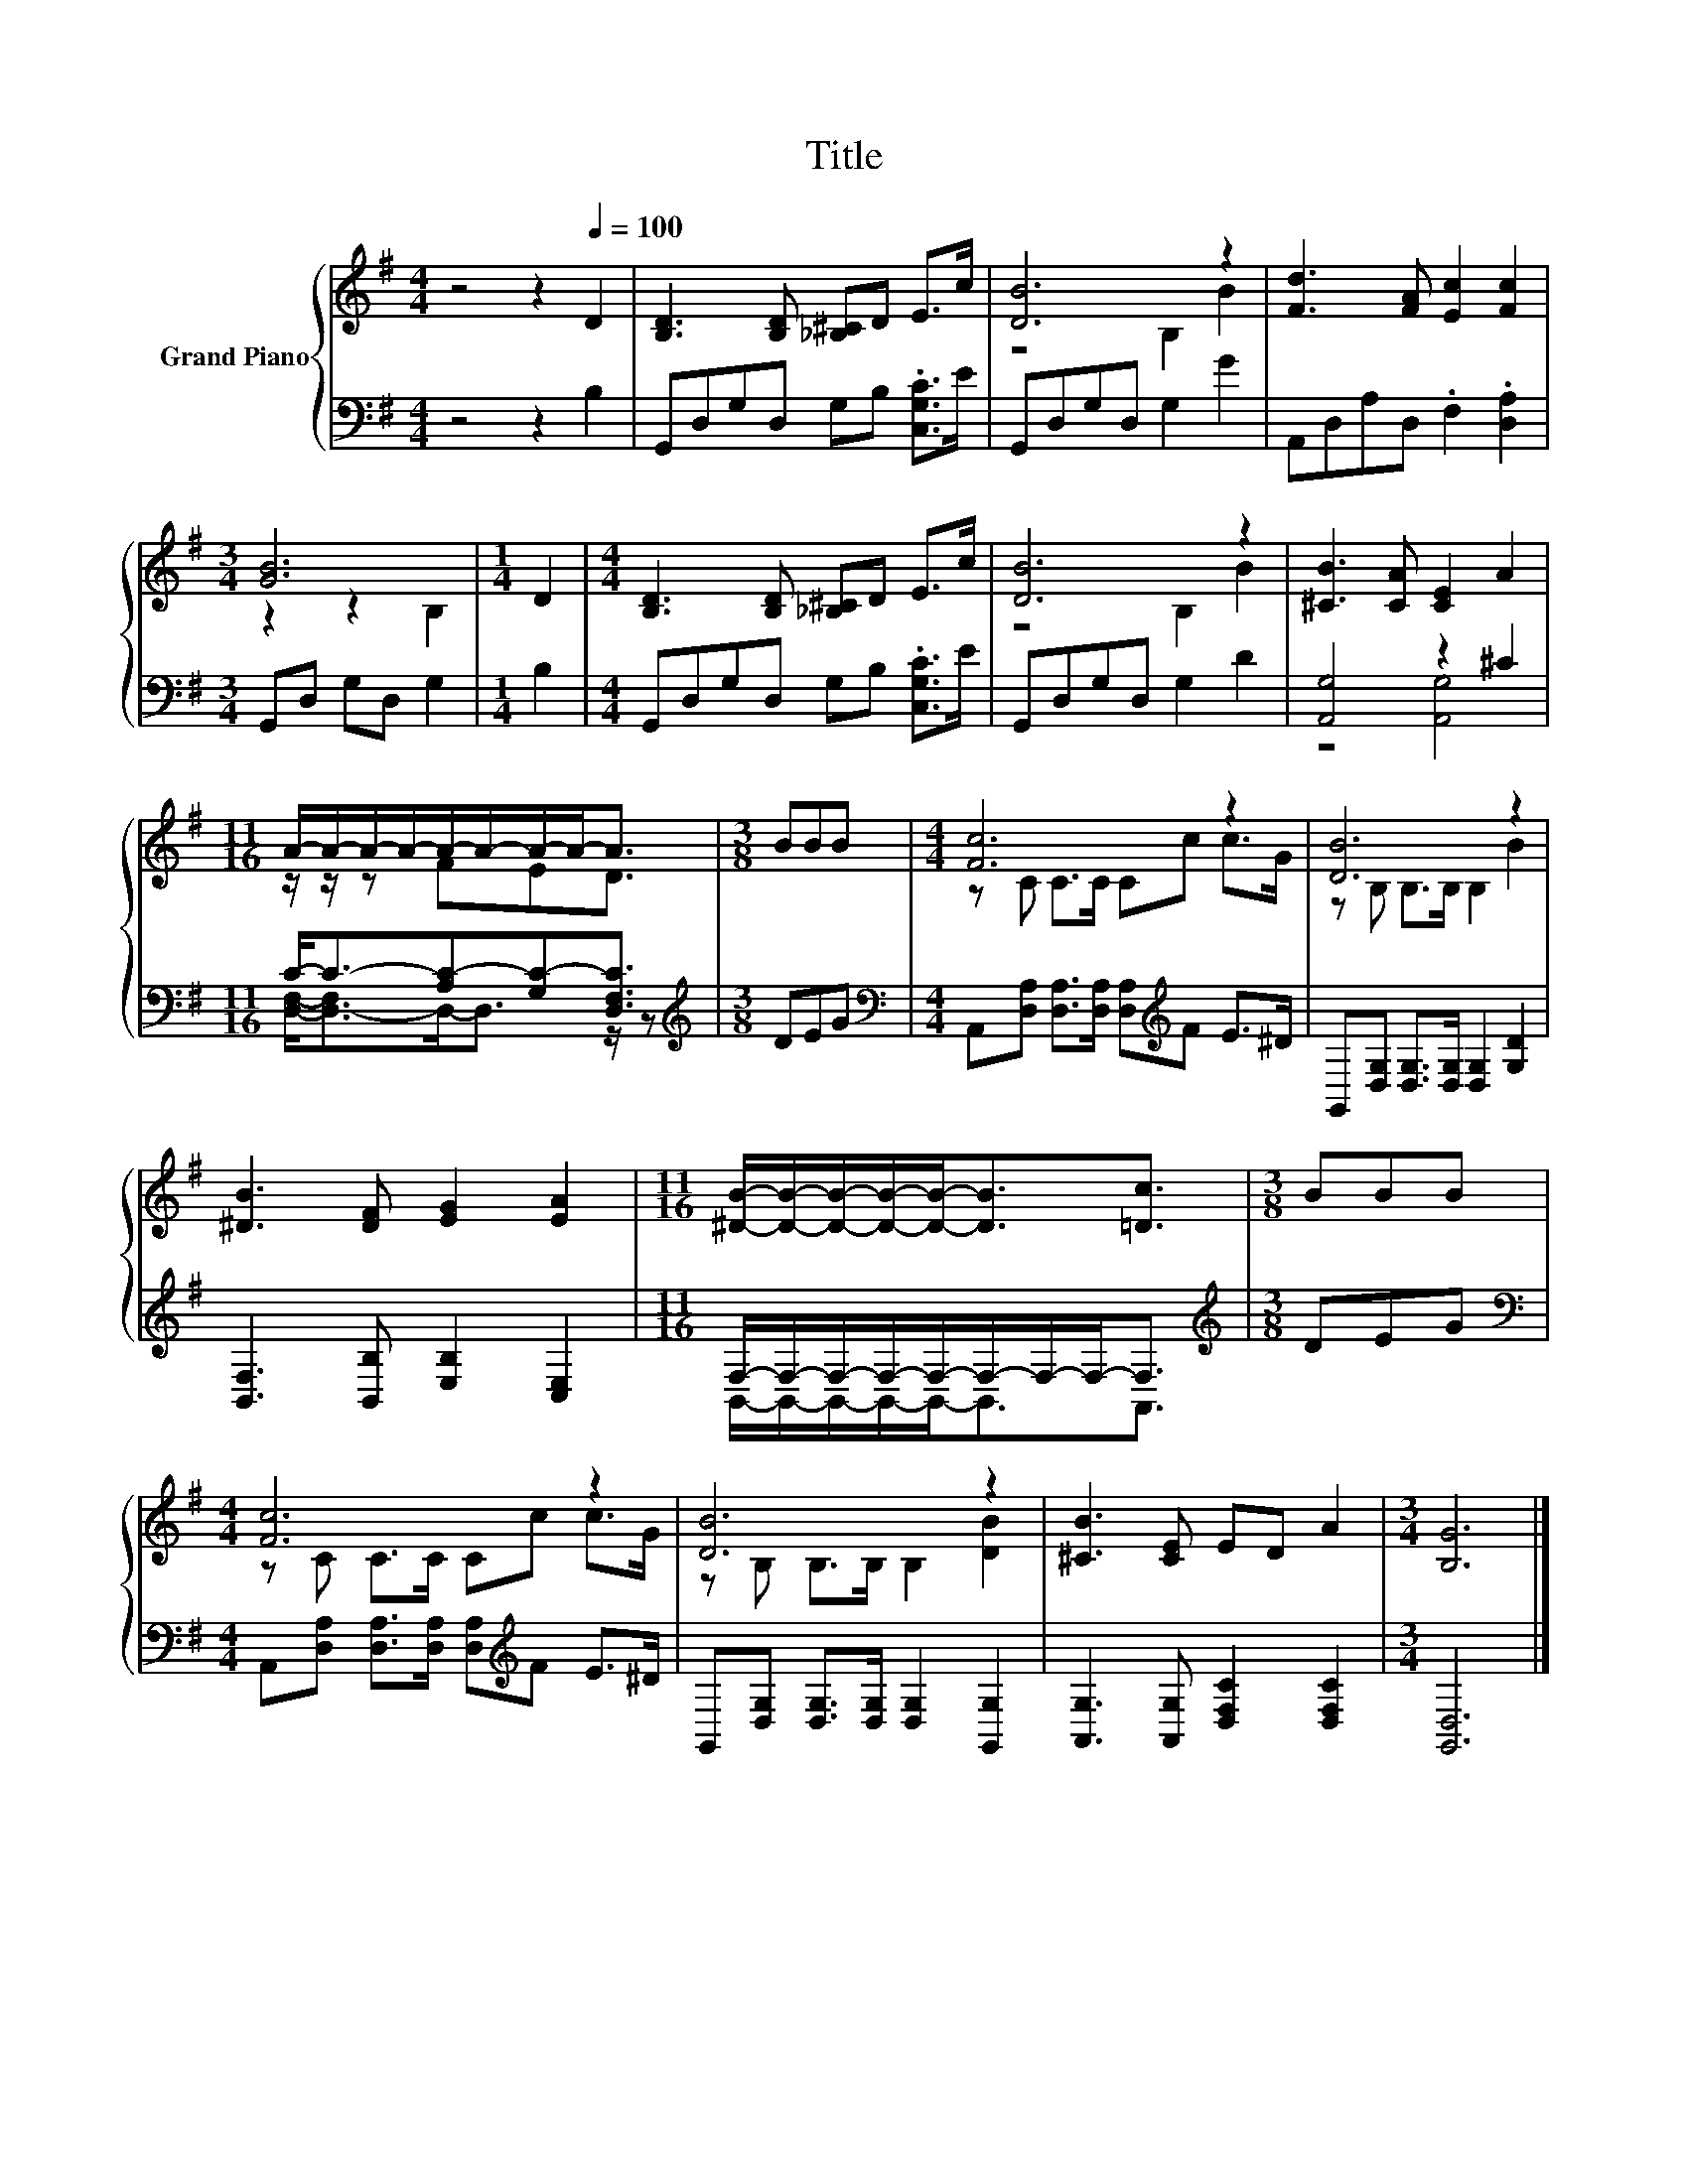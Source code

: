X:1
T:Title
%%score { ( 1 3 ) | ( 2 4 ) }
L:1/8
M:4/4
K:G
V:1 treble nm="Grand Piano"
V:3 treble 
V:2 bass 
V:4 bass 
V:1
 z4 z2[Q:1/4=100] D2 | [B,D]3 [B,D] [_B,^C]D E>c | [DB]6 z2 | [Fd]3 [FA] [Ec]2 [Fc]2 | %4
[M:3/4] [GB]6 |[M:1/4] D2 |[M:4/4] [B,D]3 [B,D] [_B,^C]D E>c | [DB]6 z2 | [^CB]3 [CA] [CE]2 A2 | %9
[M:11/16] A/-A/-A/-A/-A/-A/-A/-A-<A |[M:3/8] BBB |[M:4/4] [Fc]6 z2 | [DB]6 z2 | %13
 [^DB]3 [DF] [EG]2 [EA]2 |[M:11/16] [^DB]/-[DB]/-[DB]/-[DB]/-[DB]-<[DB][=Dc]3/2 |[M:3/8] BBB | %16
[M:4/4] [Fc]6 z2 | [DB]6 z2 | [^CB]3 [CE] ED A2 |[M:3/4] [B,G]6 |] %20
V:2
 z4 z2 B,2 | G,,D,G,D, G,B, .[C,G,C]>E | G,,D,G,D, G,2 G2 | A,,D,A,D, .F,2 .[D,A,]2 | %4
[M:3/4] G,,D, G,D, G,2 |[M:1/4] B,2 |[M:4/4] G,,D,G,D, G,B, .[C,G,C]>E | G,,D,G,D, G,2 D2 | %8
 [A,,G,]4 z2 ^C2 |[M:11/16] C-<C-[A,C-][G,C-][D,F,C]3/2 |[M:3/8][K:treble] DEG | %11
[M:4/4][K:bass] A,,[D,A,] [D,A,]>[D,A,] [D,A,][K:treble]F E>^D | %12
 G,,[D,G,] [D,G,]>[D,G,] [D,G,]2 [G,D]2 | [B,,F,]3 [B,,B,] [E,B,]2 [C,E,]2 | %14
[M:11/16] F,/-F,/-F,/-F,/-F,/-F,/-F,/-F,-<F, |[M:3/8][K:treble] DEG | %16
[M:4/4][K:bass] A,,[D,A,] [D,A,]>[D,A,] [D,A,][K:treble]F E>^D | %17
 G,,[D,G,] [D,G,]>[D,G,] [D,G,]2 [G,,G,]2 | [A,,G,]3 [A,,G,] [D,F,C]2 [D,F,C]2 |[M:3/4] [G,,D,]6 |] %20
V:3
 x8 | x8 | z4 B,2 B2 | x8 |[M:3/4] z2 z2 B,2 |[M:1/4] x2 |[M:4/4] x8 | z4 B,2 B2 | x8 | %9
[M:11/16] z/ z/ z FED3/2 |[M:3/8] x3 |[M:4/4] z C C>C Cc c>G | z B, B,>B, B,2 B2 | x8 | %14
[M:11/16] x11/2 |[M:3/8] x3 |[M:4/4] z C C>C Cc c>G | z B, B,>B, B,2 [DB]2 | x8 |[M:3/4] x6 |] %20
V:4
 x8 | x8 | x8 | x8 |[M:3/4] x6 |[M:1/4] x2 |[M:4/4] x8 | x8 | z4 [A,,G,]4 | %9
[M:11/16] [D,F,]-<[D,-F,]D,-<D, z/ z |[M:3/8][K:treble] x3 |[M:4/4][K:bass] x5[K:treble] x3 | x8 | %13
 x8 |[M:11/16] B,,/-B,,/-B,,/-B,,/-B,,-<B,,A,,3/2 |[M:3/8][K:treble] x3 | %16
[M:4/4][K:bass] x5[K:treble] x3 | x8 | x8 |[M:3/4] x6 |] %20

